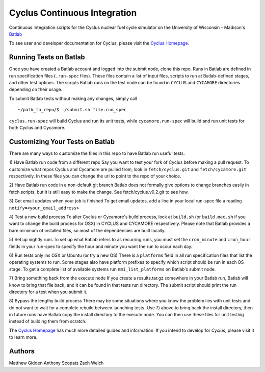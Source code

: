 Cyclus Continuous Integration
_______________________________________________________________________


Continuous Integration scripts for the Cyclus nuclear fuel cycle simulator on the University of Wisconsin - Madison's `Batlab <http://batlab.org>`_

To see user and developer documentation for Cyclus, please visit the `Cyclus Homepage`_.

------------------------------------------------------------------
Running Tests on Batlab
------------------------------------------------------------------
Once you have created a Batlab account and logged into the submit node, clone this repo.
Runs in Batlab are defined in run specification files (``.run-spec`` files). These files
contain a list of input files, scripts to run at Batlab-defined stages, and other test options.
The scripts Batlab runs on the test node can be found in ``CYCLUS`` and ``CYCAMORE`` directories
depending on their usage. 

To submit Batlab tests without making any changes, simply call ::

    ~/path_to_repo/$ ./submit.sh file.run_spec

``cyclus.run-spec`` will build Cyclus and run its unit tests, while ``cycamore.run-spec``
will build and run unit tests for both Cyclus and Cycamore. 

------------------------------------------------------------------
Customizing Your Tests on Batlab
------------------------------------------------------------------
There are many ways to customize the files in this repo to have Batlab run useful tests.

1) Have Batlab run code from a different repo
Say you want to test your fork of Cyclus before making a pull request. To 
customize what repos Cyclus and Cycamore are pulled from, look in ``fetch/cyclus.git``
and ``fetch/cycamore.git`` respectively.  In these files you can change the url to point 
to the repo of your choice.

2) Have Batlab run code in a non-default git branch
Batlab does not formally give options to change branches easily in fetch scripts,
but it is still easy to make the change.  See fetch/cyclus.v0.2.git to see how.

3) Get email updates when your job is finished
To get email updates, add a line in your local run-spec file a reading
``notify=<your_email_address>``

4) Test a new build process
To alter Cyclus or Cycamore's build process, look at ``build.sh`` (or ``build.mac.sh`` if 
you want to change the build process for OSX) in CYCLUS and CYCAMORE respectively.
Please note that Batlab provides a bare minimum of installed files, so most of
the dependencies are built locally.

5) Set up nightly runs
To set up what Batlab refers to as recurring runs, you must set the ``cron_minute`` and 
``cron_hour`` fields in your run-spec to specify the hour and minute you want the run
to occur each day.

6) Run tests only ins OSX or Ubuntu (or try a new OS)
There is a ``platforms`` field in all run specification files that list the operating
systems to run.  Some stages also have platform prefixes to specify which script should
be run in each OS stage.  To get a complete list of available systems run
``nmi_list_platforms`` on Batlab's submit node.

7) Bring something back from the execute node
If you create a results.tar.gz somewhere in your Batlab run, Batlab will know to bring
that file back, and it can be found in that tests run directory. The submit script should
print the run directory for a test when you submit it.

8) Bypass the lengthy build process
There may be some situations where you know the problem lies with unit tests and do not
want to wait for a complete rebuild between launching tests.  Use 7) above to bring back
the install directory, then in future runs have Batlab copy the install directory to the
execute node.  You can then use these files for unit testing instead of building them from scratch.


The `Cyclus Homepage`_ has much more detailed guides and information.  If
you intend to develop for *Cyclus*, please visit it to learn more.


------------------------------------------------------------------
Authors
------------------------------------------------------------------
Matthew Gidden
Anthony Scopatz
Zach Welch



.. _`Cyclus Homepage`: http://cyclus.github.com

